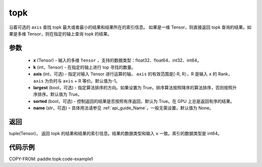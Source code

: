 .. _cn_api_tensor_cn_topk:

topk
-------------------------------

.. py:function:: paddle.topk（x, k, axis=None, largest=True, sorted=True, name=None）

沿着可选的 ``axis`` 查找 topk 最大或者最小的结果和结果所在的索引信息。
如果是一维 Tensor，则直接返回 topk 查询的结果。如果是多维 Tensor，则在指定的轴上查询 topk 的结果。

参数
:::::::::
    - **x** (Tensor) - 输入的多维 ``Tensor`` ，支持的数据类型：float32、float64、int32、int64。
    - **k** (int，Tensor) - 在指定的轴上进行 top 寻找的数量。
    - **axis** (int，可选) - 指定对输入 Tensor 进行运算的轴， ``axis`` 的有效范围是[-R, R），R 是输入 ``x`` 的 Rank， ``axis`` 为负时与 ``axis`` + R 等价。默认值为-1。
    - **largest** (bool，可选) - 指定算法排序的方向。如果设置为 True，排序算法按照降序的算法排序，否则按照升序排序。默认值为 True。
    - **sorted** (bool，可选) - 控制返回的结果是否按照有序返回，默认为 True。在 GPU 上总是返回有序的结果。
    - **name** (str，可选) – 具体用法请参见 :ref:`api_guide_Name`，一般无需设置，默认值为 None。

返回
:::::::::
tuple(Tensor)， 返回 topk 的结果和结果的索引信息。结果的数据类型和输入 ``x`` 一致。索引的数据类型是 int64。


代码示例
:::::::::
COPY-FROM: paddle.topk:code-example1
